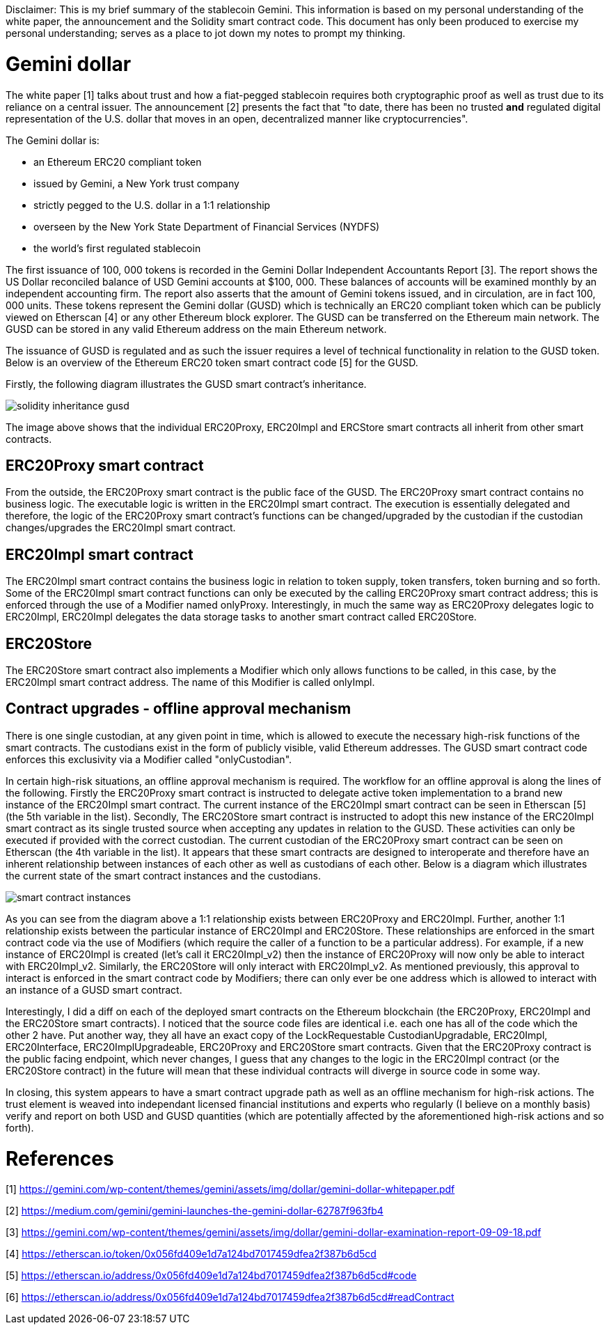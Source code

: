 [Gemini dollar]
Disclaimer: This is my brief summary of the stablecoin Gemini. This information is based on my personal understanding of the white paper, the announcement and the Solidity smart contract code. This document has only been produced to exercise my personal understanding; serves as a place to jot down my notes to prompt my thinking.

= Gemini dollar

The white paper [1] talks about trust and how a fiat-pegged stablecoin requires both cryptographic proof as well as trust due to its reliance on a central issuer. The announcement [2] presents the fact that "to date, there has been no trusted *and* regulated digital representation of the U.S. dollar that moves in an open, decentralized manner like cryptocurrencies".

The Gemini dollar is:

* an Ethereum ERC20 compliant token

* issued by Gemini, a New York trust company

* strictly pegged to the U.S. dollar in a 1:1 relationship

* overseen by the New York State Department of Financial Services (NYDFS)

* the world’s first regulated stablecoin 

The first issuance of 100, 000 tokens is recorded in the Gemini Dollar Independent Accountants Report [3]. The report shows the US Dollar reconciled balance of USD Gemini accounts at $100, 000. These balances of accounts will be examined monthly by an independent accounting firm. The report also asserts that the amount of Gemini tokens issued, and in circulation, are in fact 100, 000 units. These tokens represent the Gemini dollar (GUSD) which is technically an ERC20 compliant token which can be publicly viewed on Etherscan [4] or any other Ethereum block explorer. The GUSD can be transferred on the Ethereum main network. The GUSD can be stored in any valid Ethereum address on the main Ethereum network.

The issuance of GUSD is regulated and as such the issuer requires a level of technical functionality in relation to the GUSD token. Below is an overview of the Ethereum ERC20 token smart contract code [5] for the GUSD.

Firstly, the following diagram illustrates the GUSD smart contract's inheritance.

image::solidity_inheritance_gusd.png[]

The image above shows that the individual ERC20Proxy, ERC20Impl and ERCStore smart contracts all inherit from other smart contracts. 

== ERC20Proxy smart contract

From the outside, the ERC20Proxy smart contract is the public face of the GUSD. The ERC20Proxy smart contract contains no business logic. The executable logic is written in the ERC20Impl smart contract. The execution is essentially delegated and therefore, the logic of the ERC20Proxy smart contract's functions can be changed/upgraded by the custodian if the custodian changes/upgrades the ERC20Impl smart contract.

== ERC20Impl smart contract

The ERC20Impl smart contract contains the business logic in relation to token supply, token transfers, token burning and so forth. Some of the ERC20Impl smart contract functions can only be executed by the calling ERC20Proxy smart contract address; this is enforced through the use of a Modifier named onlyProxy. Interestingly, in much the same way as ERC20Proxy delegates logic to ERC20Impl, ERC20Impl delegates the data storage tasks to another smart contract called ERC20Store.

== ERC20Store

The ERC20Store smart contract also implements a Modifier which only allows functions to be called, in this case, by the ERC20Impl smart contract address. The name of this Modifier is called onlyImpl. 

== Contract upgrades - offline approval mechanism

There is one single custodian, at any given point in time, which is allowed to execute the necessary high-risk functions of the smart contracts. The custodians exist in the form of publicly visible, valid Ethereum addresses. The GUSD smart contract code enforces this exclusivity via a Modifier called "onlyCustodian".

In certain high-risk situations, an offline approval mechanism is required. The workflow for an offline approval is along the lines of the following. Firstly the ERC20Proxy smart contract is instructed to delegate active token implementation to a brand new instance of the ERC20Impl smart contract. The current instance of the ERC20Impl smart contract can be seen in Etherscan [5] (the 5th variable in the list). Secondly, The ERC20Store smart contract is instructed to adopt this new instance of the ERC20Impl smart contract as its single trusted source when accepting any updates in relation to the GUSD. These activities can only be executed if provided with the correct custodian. The current custodian of the ERC20Proxy smart contract can be seen on Etherscan (the 4th variable in the list). It appears that these smart contracts are designed to interoperate and therefore have an inherent relationship between instances of each other as well as custodians of each other. Below is a diagram which illustrates the current state of the smart contract instances and the custodians.

image::smart_contract_instances.png[]

As you can see from the diagram above a 1:1 relationship exists between ERC20Proxy and ERC20Impl. Further, another 1:1 relationship exists between the particular instance of ERC20Impl and ERC20Store. These relationships are enforced in the smart contract code via the use of Modifiers (which require the caller of a function to be a particular address). For example, if a new instance of ERC20Impl is created (let's call it ERC20Impl_v2) then the instance of ERC20Proxy will now only be able to interact with ERC20Impl_v2. Similarly, the ERC20Store will only interact with ERC20Impl_v2. As mentioned previously, this approval to interact is enforced in the smart contract code by Modifiers; there can only ever be one address which is allowed to interact with an instance of a GUSD smart contract.

Interestingly, I did a diff on each of the deployed smart contracts on the Ethereum blockchain (the ERC20Proxy, ERC20Impl and the ERC20Store smart contracts). I noticed that the source code files are identical i.e. each one has all of the code which the other 2 have. Put another way, they all have an exact copy of the LockRequestable CustodianUpgradable, ERC20Impl, ERC20Interface, ERC20ImplUpgradeable, ERC20Proxy and ERC20Store smart contracts. Given that the ERC20Proxy contract is the public facing endpoint, which never changes, I guess that any changes to the logic in the ERC20Impl contract (or the ERC20Store contract) in the future will mean that these individual contracts will diverge in source code in some way.

In closing, this system appears to have a smart contract upgrade path as well as an offline mechanism for high-risk actions. The trust element is weaved into independant licensed financial institutions and experts who regularly (I believe on a monthly basis) verify and report on both USD and GUSD quantities (which are potentially affected by the aforementioned high-risk actions and so forth).

= References

[1] https://gemini.com/wp-content/themes/gemini/assets/img/dollar/gemini-dollar-whitepaper.pdf

[2] https://medium.com/gemini/gemini-launches-the-gemini-dollar-62787f963fb4

[3] https://gemini.com/wp-content/themes/gemini/assets/img/dollar/gemini-dollar-examination-report-09-09-18.pdf

[4] https://etherscan.io/token/0x056fd409e1d7a124bd7017459dfea2f387b6d5cd

[5] https://etherscan.io/address/0x056fd409e1d7a124bd7017459dfea2f387b6d5cd#code

[6] https://etherscan.io/address/0x056fd409e1d7a124bd7017459dfea2f387b6d5cd#readContract



